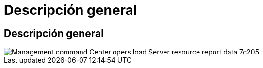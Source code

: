 = Descripción general
:allow-uri-read: 




== Descripción general

image::Management.command_center.operations.load_server_resource_report_data-7c205.png[Management.command Center.opers.load Server resource report data 7c205]

